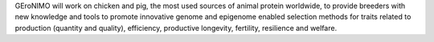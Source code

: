 GEroNIMO will work on chicken and pig, the most used sources of animal protein worldwide, to provide breeders with new knowledge and tools to promote innovative genome and epigenome enabled selection methods for traits related to
production (quantity and quality), efficiency, productive longevity, fertility, resilience and welfare.
